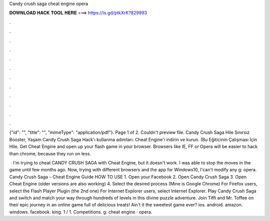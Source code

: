 Candy crush saga cheat engine opera



𝐃𝐎𝐖𝐍𝐋𝐎𝐀𝐃 𝐇𝐀𝐂𝐊 𝐓𝐎𝐎𝐋 𝐇𝐄𝐑𝐄 ===> https://is.gd/ptkXrK?829993



.



.



.



.



.



.



.



.



.



.



.



.

{"id": "", "title": "", "mimeType": "application\/pdf"}. Page 1 of 2. Couldn't preview file. Candy Crush Saga Hile Sınırsız Booster, Yaşam Candy Crush Saga Hack'ı kullanma adımları: Cheat Engine'i indirin ve kurun. (Bu Eğiticinin Çalışması İçin Hile. Get Cheat Engine and open up your flash game in your browser. Browsers like IE, FF or Opera will be easier to hack than chrome, because they run on less.

 · I'm trying to cheat CANDY CRUSH SAGA with Cheat Engine, but it doesn't work. I was able to stop the moves in the game until few months ago. Now, trying with different browsers and the app for Windows10, I'can't modify any g: opera. Candy Crush Saga – Cheat Engine Guide HOW TO USE 1. Open your Facebook 2. Open Candy Crush Saga 3. Open Cheat Engine (older versions are also working) 4. Select the desired process (Mine is Google Chrome) For Firefox users, select the Flash Player Plugin (the 2nd one) For Internet Explorer users, select Internet Explorer. Play Candy Crush Saga and switch and match your way through hundreds of levels in this divine puzzle adventure. Join Tiffi and Mr. Toffee on their epic journey in an online game full of delicious treats! Ain't it the sweetest game ever? ios. android. amazon. windows. facebook. king. 1 / 1. Competitions. g: cheat engine · opera.
